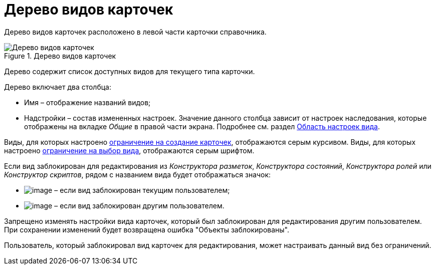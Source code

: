 = Дерево видов карточек

Дерево видов карточек расположено в левой части карточки справочника.

.Дерево видов карточек
image::cSub_Interface_tree_1.png[Дерево видов карточек]

Дерево содержит список доступных видов для текущего типа карточки.

.Дерево включает два столбца:
* Имя – отображение названий видов;
* Надстройки – состав измененных настроек. Значение данного столбца зависит от настроек наследования, которые отображены на вкладке _Общие_ в правой части экрана. Подробнее см. раздел xref:cSub_Interface_SettingsArea.adoc[Область настроек вида].

Виды, для которых настроено xref:cSub_Common_Forbid_card_creation.adoc[ограничение на создание карточек], отображаются серым курсивом. Виды, для которых настроено xref:cSub_Common_Hide_subtype.adoc[ограничение на выбор вида], отображаются серым шрифтом.

Если вид заблокирован для редактирования из _Конструктора разметок_, _Конструктора состояний_, _Конструктора ролей_ или _Конструктор скриптов_, рядом с названием вида будет отображаться значок:

* image:buttons/cSub_ico_mylock.png[image] – если вид заблокирован текущим пользователем;
* image:buttons/cSub_ico_someonelock.png[image] – если вид заблокирован другим пользователем.

Запрещено изменять настройки вида карточек, который был заблокирован для редактирования другим пользователем. При сохранении изменений будет возвращена ошибка "Объекты заблокированы".

Пользователь, который заблокировал вид карточек для редактирования, может настраивать данный вид без ограничений.
